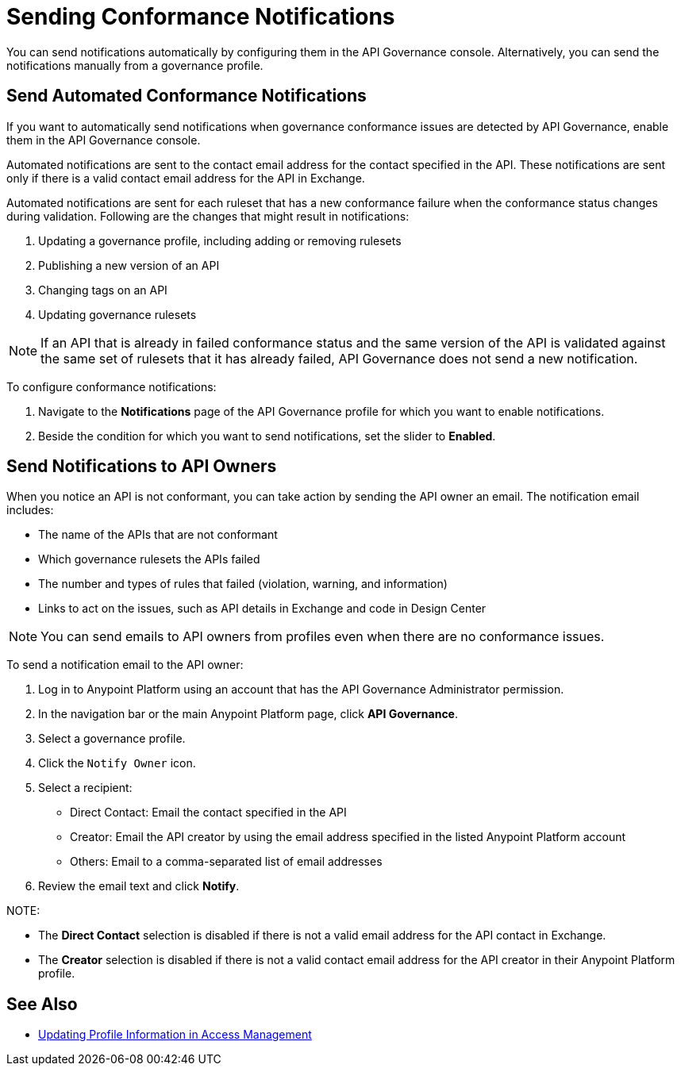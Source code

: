 = Sending Conformance Notifications

You can send notifications automatically by configuring them in the API Governance console. Alternatively, you can send the notifications manually from a governance profile.

[[send-auto-notifs]]
== Send Automated Conformance Notifications

If you want to automatically send notifications when governance conformance issues are detected by API Governance, enable them in the API Governance console. 

//You configure the notifications based on conditions, and when conformance validation issues are triggered, the notifications are automatically sent. 

Automated notifications are sent to the contact email address for the contact specified in the API. These  notifications are sent only if there is a valid contact email address for the API in Exchange.

Automated notifications are sent for each ruleset that has a new conformance failure when the conformance status changes during validation. Following are the changes that might result in notifications: 

. Updating a governance profile, including adding or removing rulesets 
. Publishing a new version of an API 
. Changing tags on an API 
. Updating governance rulesets 

NOTE: If an API that is already in failed conformance status and the same version of the API is validated against the same set of rulesets that it has already failed, API Governance does not send a new notification. 

To configure conformance notifications:

. Navigate to the *Notifications* page of the API Governance profile for which you want to enable notifications.
. Beside the condition for which you want to send notifications, set the slider to *Enabled*.

[[send-manual-notifs]]
== Send Notifications to API Owners

When you notice an API is not conformant, you can take action by sending the API owner an email.
The notification email includes:

* The name of the APIs that are not conformant
* Which governance rulesets the APIs failed
* The number and types of rules that failed (violation, warning, and information)
* Links to act on the issues, such as API details in Exchange and code in Design Center 

NOTE: You can send emails to API owners from profiles even when there are no conformance issues. 

To send a notification email to the API owner: 

. Log in to Anypoint Platform using an account that has the API Governance Administrator permission.
. In the navigation bar or the main Anypoint Platform page, click *API Governance*.
. Select a governance profile. 
. Click the `Notify Owner` icon.
. Select a recipient:
+
* Direct Contact: Email the contact specified in the API
* Creator: Email the API creator by using the email address specified in the listed Anypoint Platform account
* Others: Email to a comma-separated list of email addresses
. Review the email text and click *Notify*.

NOTE: 

* The *Direct Contact* selection is disabled if there is not a valid email address for the API contact in Exchange. 
* The *Creator* selection is disabled if there is not a valid contact email address for the API creator in their Anypoint Platform profile. 

== See Also

* xref:access-management:managing-your-account.adoc#update-user-information[Updating Profile Information in Access Management]